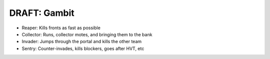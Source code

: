 =============
DRAFT: Gambit
=============

* Reaper: Kills fronts as fast as possible
* Collector: Runs, collector motes, and bringing them to the bank
* Invader: Jumps through the portal and kills the other team
* Sentry: Counter-invades, kills blockers, goes after HVT, etc

